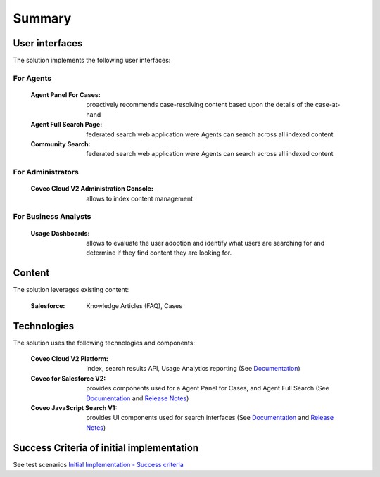 *******
Summary
*******

User interfaces
===============

The solution implements the following user interfaces:

For Agents
----------

    :Agent Panel For Cases: proactively recommends case-resolving content based upon the details of the case-at-hand
    :Agent Full Search Page: federated search web application were Agents can search across all indexed content
    :Community Search: federated search web application were Agents can search across all indexed content

For Administrators
------------------

    :Coveo Cloud V2 Administration Console: allows to index content management

For Business Analysts
---------------------

    :Usage Dashboards: allows to evaluate the user adoption and identify what users are searching for and determine if they find content they are looking for.

Content
=======

The solution leverages existing content:

    :Salesforce: Knowledge Articles (FAQ), Cases

Technologies
============

The solution uses the following technologies and components:

    :Coveo Cloud V2 Platform: index, search results API, Usage Analytics reporting (See `Documentation <https://developers.coveo.com/x/ygDi>`_)
    :Coveo for Salesforce V2: provides components used for a Agent Panel for Cases, and Agent Full Search (See `Documentation <https://developers.coveo.com/x/KICpAQ>`_ and `Release Notes <https://developers.coveo.com/x/OICpAQ>`_)
    :Coveo JavaScript Search V1: provides UI components used for search interfaces (See `Documentation <https://developers.coveo.com/x/OIGfAQ>`_ and `Release Notes <https://developers.coveo.com/x/eoGfAQ>`_)

Success Criteria of initial implementation
==========================================

See test scenarios `Initial Implementation - Success criteria <http://www.coveo.com/>`_ 